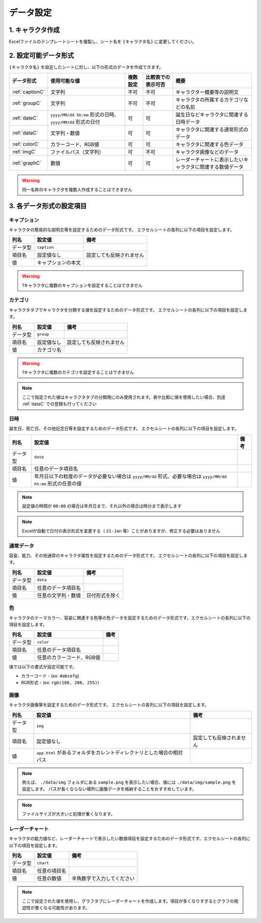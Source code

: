 ========================================
データ設定
========================================

.. _cdb_data:

1. キャラクタ作成
===========================
Excelファイルのテンプレートシートを複製し、シート名を ``{キャラクタ名}`` に変更してください。

2. 設定可能データ形式
=========================
``{キャラクタ名}`` を設定したシートに対し、以下の形式のデータを作成できます。

.. csv-table::
    :header: "データ形式", "使用可能な値", "複数設定", "比較表での表示可否", "概要"

    ":ref:`captionC`", "文字列", "不可", "不可", "キャラクター概要等の説明文"
    ":ref:`groupC`", "文字列", "不可", "不可", "キャラクタの所属するカテゴリなどの名前"
    ":ref:`dateC`", "``yyyy/MM/dd hh:mm`` 形式の日時、 ``yyyy/MM/dd`` 形式の日付", "可", "可", "誕生日などキャラクタに関連する日時データ"
    ":ref:`dataC`", "文字列・数値", "可", "可", "キャラクタに関連する通常形式のデータ"
    ":ref:`colorC`", "カラーコード、RGB値", "可", "可", "キャラクタに関連する色データ"
    ":ref:`imgC`", "ファイルパス（文字列）", "可", "不可", "キャラクタ画像などのデータ"
    ":ref:`graphC`", "数値", "可", "可", "レーダーチャートに表示したいキャラクタに関連する数値データ"

.. warning::
    同一名称のキャラクタを複数人作成することはできません

3. 各データ形式の設定項目
============================

.. _captionC:

キャプション
------------
キャラクタの簡易的な説明文等を設定するためのデータ形式です。
エクセルシートの各列に以下の項目を設定します。

.. csv-table::
    :header: "列名", "設定値", "備考"

    "データ型", "``caption``", ""
    "項目名", "設定値なし", "設定しても反映されません"
    "値", "キャプションの本文", ""

.. warning::
    1キャラクタに複数のキャプションを設定することはできません

.. _groupC:

カテゴリ
------------
キャラクタタブでキャラクタを分類する値を設定するためのデータ形式です。
エクセルシートの各列に以下の項目を設定します。

.. csv-table::
    :header: "列名", "設定値", "備考"

    "データ型", "``group``", ""
    "項目名", "設定値なし", "設定しても反映されません"
    "値", "カテゴリ名", ""

.. warning::
    1キャラクタに複数のカテゴリを設定することはできません

.. note::
    ここで指定された値はキャラクタタブの分類用にのみ使用されます。表や比較に値を使用したい場合、別途 :ref:`dataC` での登録も行ってください

.. _dateC:

日時
------------
誕生日、死亡日、その他記念日等を設定するためのデータ形式です。
エクセルシートの各列に以下の項目を設定します。

.. csv-table::
    :header: "列名", "設定値", "備考"

    "データ型", "``date``", ""
    "項目名", "任意のデータ項目名", ""
    "値", "年月日以下の粒度のデータが必要ない場合は ``yyyy/MM/dd`` 形式、必要な場合は ``yyyy/MM/dd hh:mm`` 形式の任意の値", ""

.. note::
    設定値の時間が ``00:00`` の場合は年月日まで、それ以外の場合は時分まで表示します

.. note::
    Excelが自動で日付の表示形式を変更する（ ``21-Jan`` 等）ことがありますが、修正する必要はありません

.. _dataC:

通常データ
------------
容姿、能力、その他通常のキャラクタ属性を設定するためのデータ形式です。
エクセルシートの各列に以下の項目を設定します。

.. csv-table::
    :header: "列名", "設定値", "備考"

    "データ型", "``data``", ""
    "項目名", "任意のデータ項目名", ""
    "値", "任意の文字列・数値", "日付形式を除く"

.. _colorC:

色
------------
キャラクタのテーマカラー、容姿に関連する色等の色データを設定するためのデータ形式です。エクセルシートの各列に以下の項目を設定します。


.. csv-table::
    :header: "列名", "設定値", "備考"

    "データ型", "``color``", ""
    "項目名", "任意のデータ項目名", ""
    "値", "任意のカラーコード、RGB値", ""

値では以下の書式が設定可能です。

+ カラーコード - (ex: ``#abcefg``)
+ RGB形式 - (ex: ``rgb(100, 200, 255)``)

.. _imgC:

画像
------------
キャラクタ画像等を設定するためのデータ形式です。
エクセルシートの各列に以下の項目を設定します。

.. csv-table::
    :header: "列名", "設定値", "備考"

    "データ型", "``img``", ""
    "項目名", "設定値なし", "設定しても反映されません"
    "値", "``app.html`` があるフォルダをカレントディレクトリとした場合の相対パス", ""

.. note::
    例えば、 ``./data/img`` フォルダにある ``sample.png`` を表示したい場合、値には ``./data/img/sample.png`` を設定します。
    パスが長くならない場所に画像データを格納することをおすすめしています。

.. note::
    ファイルサイズが大きいと処理が重くなります。

.. _graphC:

レーダーチャート
--------------------
キャラクタの能力値など、レーダーチャートで表示したい数値項目を設定するためのデータ形式です。エクセルシートの各列に以下の項目を設定します。

.. csv-table::
    :header: "列名", "設定値", "備考"

    "データ型", "``chart``", ""
    "項目名", "任意の項目名", ""
    "値", "任意の数値", "半角数字で入力してください"

.. note::
    ここで設定された値を使用し、グラフタブにレーダーチャートを作成します。項目が多くなりすぎるとグラフの視認性が悪くなる可能性があります。